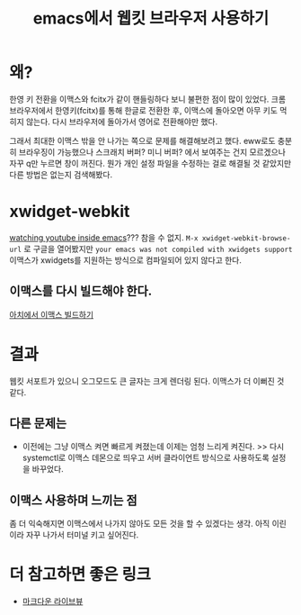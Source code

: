:PROPERTIES:
:ID:       9290e3e6-92eb-4327-84f5-59aa9f323a23
:END:
#+title: emacs에서 웹킷 브라우저 사용하기
#+hugo_base_dir: ~/blog
#+hugo_section: ../content_ko/posts
#+hugo_publishdate: <2022-10-26 Wed 20:43>
#+hugo_front_matter_format: yaml
#+hugo_auto_set_lastmod: t
#+filetags: @emacs

* 왜?

한영 키 전환을 이맥스와 fcitx가 같이 핸들링하다 보니 불편한 점이 많이 있었다.
크롬 브라우저에서 한영키(fcitx)를 통해 한글로 전환한 후, 이맥스에 돌아오면 아무 키도 먹히지 않는다.
다시 브라우저에 돌아가서 영어로 전환해야만 했다.

그래서 최대한 이맥스 밖을 안 나가는 쪽으로 문제를 해결해보려고 했다.
eww로도 충분히 브라우징이 가능했으나 스크래치 버퍼? 미니 버퍼? 에서 보여주는 건지 모르겠으나
자꾸 q만 누르면 창이 꺼진다. 뭔가 개인 설정 파일을 수정하는 걸로 해결될 것 같았지만 다른 방법은 없는지 검색해봤다.


* xwidget-webkit
[[https://www.reddit.com/r/emacs/comments/4srze9/watching_youtube_inside_emacs_25/][watching youtube inside emacs]]??? 참을 수 없지.
=M-x xwidget-webkit-browse-url= 로 구글을 열어봤지만
=your emacs was not compiled with xwidgets support=
이맥스가 xwidgets를 지원하는 방식으로 컴파일되어 있지 않다고 한다.

** 이맥스를 다시 빌드해야 한다.

[[https://protesilaos.com/codelog/2022-07-06-build-emacs-arch-linux/][아치에서 이맥스 빌드하기]]

* 결과

웹킷 서포트가 있으니 오그모드도 큰 글자는 크게 렌더링 된다.
이맥스가 더 이뻐진 것 같다.

[[/new-emacs-look.gif]]

** 다른 문제는

- 이전에는 그냥 이맥스 켜면 빠르게 켜졌는데 이제는 엄청 느리게 켜진다.
    >> 다시 systemctl로 이맥스 데몬으로 띄우고 서버 클라이언트 방식으로 사용하도록 설정을 바꾸었다.


** 이맥스 사용하며 느끼는 점
좀 더 익숙해지면 이맥스에서 나가지 않아도 모든 것을 할 수 있겠다는 생각.
아직 이린이라 자꾸 나가서 터미널 키고 싶어진다.

* 더 참고하면 좋은 링크
- [[https://gist.github.com/jhacksworth/1aaccec3bf645f835f010eceee68bd92][마크다운 라이브뷰]]
